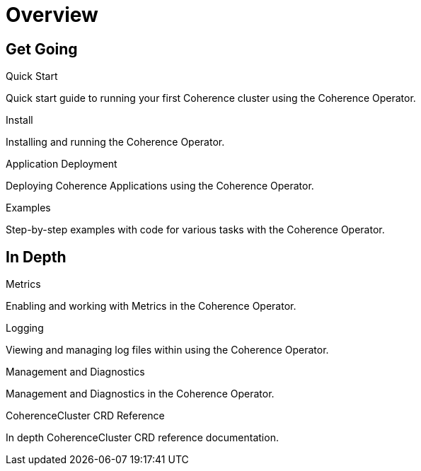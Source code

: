 ///////////////////////////////////////////////////////////////////////////////

    Copyright (c) 2019 Oracle and/or its affiliates. All rights reserved.

    Licensed under the Apache License, Version 2.0 (the "License");
    you may not use this file except in compliance with the License.
    You may obtain a copy of the License at

        http://www.apache.org/licenses/LICENSE-2.0

    Unless required by applicable law or agreed to in writing, software
    distributed under the License is distributed on an "AS IS" BASIS,
    WITHOUT WARRANTIES OR CONDITIONS OF ANY KIND, either express or implied.
    See the License for the specific language governing permissions and
    limitations under the License.

///////////////////////////////////////////////////////////////////////////////

= Overview
:description: Coherence Operator documentation
:keywords: oracle coherence, kubernetes, operator, documentation

== Get Going

[PILLARS]
====
[CARD]
.Quick Start
[icon=fa-rocket,link=about/03_quickstart.adoc]
--
Quick start guide to running your first Coherence cluster using the Coherence Operator.
--

[CARD]
.Install
[icon=settings,link=install/01_installation.adoc]
--
Installing and running the Coherence Operator.
--

[CARD]
.Application Deployment
[icon=extension,link=app-deployment/010_overview.adoc]
--
Deploying Coherence Applications using the Coherence Operator.
--

[CARD]
.Examples
[icon=list,link=examples/010_overview.adoc]
--
Step-by-step examples with code for various tasks with the Coherence Operator.
--

====


== In Depth

[PILLARS]
====

[CARD]
.Metrics
[icon=av_timer,link=metrics/010_overview.adoc]
--
Enabling and working with Metrics in the Coherence Operator.
--

[CARD]
.Logging
[icon=donut_large,link=logging/010_overview.adoc]
--
Viewing and managing log files within using the Coherence Operator.
--

[CARD]
.Management and Diagnostics
[icon=cloud,link=management/010_overview.adoc]
--
Management and Diagnostics in the Coherence Operator.
--

[CARD]
.CoherenceCluster CRD Reference
[icon=widgets,link=clusters/010_introduction.adoc]
--
In depth CoherenceCluster CRD reference documentation.
--

====
